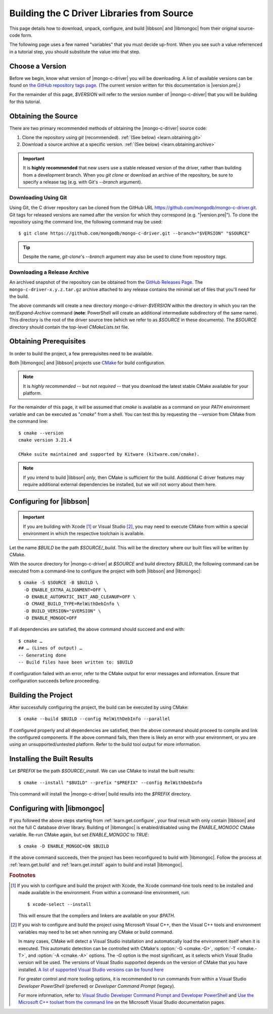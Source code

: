 .. _build-libraries:

===========================================
Building the C Driver Libraries from Source
===========================================

.. highlight:: shell-session
.. default-role:: bash

This page details how to download, unpack, configure, and build |libbson| and
|libmongoc| from their original source-code form.

.. ad-dropdown:: Extra information
  :admonition: hint
  :open:

  Dropdowns (like this one) contain extra information and explanatory details
  that are not required to complete the tutorial, but may be helpful for curious
  readers, and more advanced users that want an explanation of the meaning of
  certain tutorial steps.

The following page uses a few named "variables" that you must decide up-front.
When you see such a value referrenced in a tutorial step, you should substitute
the value into that step.

.. seealso::

  Before building, you may want to check that you are running on a supported
  platform. For the list of supported platforms, refer to the
  :doc:`/ref/platforms` page.


Choose a Version
****************

Before we begin, know what version of |mongo-c-driver| you will be downloading.
A list of available versions can be found on
`the GitHub repository tags page`__. (The current version written for this
documentation is |version.pre|.)

__ https://github.com/mongodb/mongo-c-driver/tags

For the remainder of this page, `$VERSION` will refer to the version number of
|mongo-c-driver| that you will be building for this tutorial.


.. _get-src:

Obtaining the Source
********************

There are two primary recommended methods of obtaining the |mongo-c-driver|
source code:

1. Clone the repository using `git` (recommended).
   :ref:`(See below) <learn.obtaining.git>`

2. Download a source archive at a specific version.
   :ref:`(See below) <learn.obtaining.archive>`

.. important::

  It is **highly recommended** that new users use a stable released version of
  the driver, rather than building from a development branch. When you
  `git clone` or download an archive of the repository, be sure to specify a
  release tag (e.g. with Git's `--branch` argument).

.. _learn.obtaining.git:

Downloading Using Git
=====================

Using Git, the C driver repository can be cloned from the GitHub URL
https://github.com/mongodb/mongo-c-driver.git. Git tags for released versions
are named after the version for which they correspond (e.g. "|version.pre|"). To
clone the repository using the command line, the following command may be used::

  $ git clone https://github.com/mongodb/mongo-c-driver.git --branch="$VERSION" "$SOURCE"

.. tip::

  Despite the name, `git-clone`\ 's `--branch` argument may also be used to
  clone from repository *tags*.

.. _learn.obtaining.archive:

Downloading a Release Archive
=============================

An archived snapshot of the repository can be obtained from the
`GitHub Releases Page`__. The ``mongo-c-driver-x.y.z.tar.gz`` archive attached
to any release contains the minimal set of files that you'll need for the build.

__ https://github.com/mongodb/mongo-c-driver/releases

.. tab-set::

  .. tab-item:: Using ``wget`` + ``tar``

    ::

      ## Download using wget:
      $ wget "https://github.com/mongodb/mongo-c-driver/archive/refs/tags/$VERSION.tar.gz" \
          --output-document="mongo-c-driver-$VERSION.tar.gz"
      ## Extract using tar:
      $ tar xf "mongo-c-driver-$VERSION.tar.gz"

  .. tab-item:: Using ``curl`` + ``tar``

    ::

      ## Using curl:
      $ curl "https://github.com/mongodb/mongo-c-driver/archive/refs/tags/$VERSION.tar.gz" \
          --output="mongo-c-driver-$VERSION.tar.gz"
      ## Extract using tar:
      $ tar xf "mongo-c-driver-$VERSION.tar.gz"

  .. tab-item:: PowerShell

    .. code-block:: pwsh-session

      ## Use Invoke-WebRequest:
      PS> $url = "https://github.com/mongodb/mongo-c-driver/archive/refs/tags/$VERSION.zip"
      PS> $file = "mongo-c-driver-$VERSION.zip"
      PS> Invoke-WebRequest -UseBasicParsing -Uri $url -OutFile $file
      ## Extract using Expand-Archive:
      PS> Expand-Archive mongo-c-driver-$VERSION.zip

The above commands will create a new directory `mongo-c-driver-$VERSION` within
the directory in which you ran the `tar`/`Expand-Archive` command (**note**:
PowerShell will create an additional intermediate subdirectory of the same
name). This directory is the root of the driver source tree (which we refer to
as `$SOURCE` in these documents). The `$SOURCE` directory should contain the
top-level `CMakeLists.txt` file.


Obtaining Prerequisites
***********************

In order to build the project, a few prerequisites need to be available.

Both |libmongoc| and |libbson| projects use CMake__ for build configuration.

__ https://cmake.org

.. note::

  It is *highly recommended* -- but not *required* -- that you download the
  latest stable CMake available for your platform.

.. ad-dropdown:: Getting the Latest CMake
  :admonition: hint

  A new stable release of CMake can be obtained from
  `the CMake downloads page`__.

  __ https://cmake.org/download/#latest


  For Windows and macOS, simply download the CMake `.msi`/`.dmg` (not the
  `.zip`/`.tar.gz`) and use it to install CMake.

  On Linux, download the self-extracting shell script (ending with `.sh`) and
  execute it using the `sh` utility, passing the appropriate arguments to
  perform the install. For example, with the CMake 3.27.0 on the `x86_64`
  platform, the following command can be used on the
  `cmake-3.27.0-linux-x86_64.sh` script::

    $ sh cmake-3.27.0-linux-x86_64.sh --prefix="$HOME/.local" --exclude-subdir --skip-license

  Assuming that `$HOME/.local/bin` is on your `$PATH` list, the `cmake` command
  for 3.27.0 will then become available.

  The `--help` option can be passed to the shell script for more information.

For the remainder of this page, it will be assumed that `cmake` is available as
a command on your `PATH` environment variable and can be executed as "`cmake`"
from a shell. You can test this by requesting the `--version` from CMake from
the command line::

  $ cmake --version
  cmake version 3.21.4

  CMake suite maintained and supported by Kitware (kitware.com/cmake).

.. note::

  If you intend to build |libbson| *only*, then CMake is sufficient for the
  build. Additional C driver features may require additional external
  dependencies be installed, but we will not worry about them here.

.. XXX: Additional note for installing dependencies

  The Linux dependencies of sufficient version are likely available using the
  system package manager. For example, on **Debian**/**Ubuntu** based systems,
  they can be installed using APT::

    # apt install libssl-dev libsasl2-dev

  On **RedHat** based systems (**Fedora**, **CentOS**, **RockyLinux**,
  **AlmaLinux**, etc.)::

    # dnf install openssl-devel cyrus-sasl-devel

  Package names may vary between distributions.


.. _learn.get.configure:

Configuring for |libbson|
*************************

.. important::

  If you are building with Xcode [#xcode_env]_ or Visual Studio [#vs_env]_, you
  may need to execute CMake from within a special environment in which the
  respective toolchain is available.

Let the name `$BUILD` be the path `$SOURCE/_build`. This will be the directory
where our built files will be written by CMake.

With the source directory for |mongo-c-driver| at `$SOURCE` and build directory
`$BUILD`, the following command can be executed from a command-line to configure
the project with both |libbson| and |libmongoc|::

  $ cmake -S $SOURCE -B $BUILD \
    -D ENABLE_EXTRA_ALIGNMENT=OFF \
    -D ENABLE_AUTOMATIC_INIT_AND_CLEANUP=OFF \
    -D CMAKE_BUILD_TYPE=RelWithDebInfo \
    -D BUILD_VERSION="$VERSION" \
    -D ENABLE_MONGOC=OFF


If all dependencies are satisfied, the above command should succeed and end
with::

  $ cmake …
  ## … (Lines of output) …
  -- Generating done
  -- Build files have been written to: $BUILD

If configuration failed with an error, refer to the CMake output for error
messages and information. Ensure that configuration succeeds before proceeding.

.. ad-dropdown:: What do these CMake arguments mean?
  :admonition: hint

  The `BUILD_VERSION` sets the version number that will be included in the build
  results. This should be set to the same value as the version of the source
  driver that was downloaded in :ref:`get-src`.

  The `ENABLE_EXTRA_ALIGNMENT` and `ENABLE_AUTOMATIC_INIT_AND_CLEANUP` are part
  of |mongo-c-driver|, and correspond to deprecated features that are only
  enabled by default for ABI compatibility purposes. It is highly recommended to
  disable these features whenever possible.

  The `ENABLE_MONGOC=OFF` argument disabled building |libmongoc|. We'll build
  that in the next section.

  The |cmvar:CMAKE_BUILD_TYPE| setting tells CMake what variant of code will be
  generated. In the case of `RelWithDebInfo`, optimized binaries will be
  produced, but still include debug information. The |cmvar:CMAKE_BUILD_TYPE| has no
  effect on Multi-Config generators (i.e. Visual Studio), which instead rely on
  the `--config` option when building/installing.

.. _CMAKE_BUILD_TYPE: https://cmake.org/cmake/help/latest/variable/CMAKE_BUILD_TYPE.html


.. _learn.get.build:

Building the Project
********************

After successfully configuring the project, the build can be executed by using
CMake::

  $ cmake --build $BUILD --config RelWithDebInfo --parallel

If configured properly and all dependencies are satisfied, then the above
command should proceed to compile and link the configured components. If the
above command fails, then there is likely an error with your environment, or you
are using an unsupported/untested platform. Refer to the build tool output for
more information.

.. ad-dropdown:: The ``--config`` option
  :admonition: hint
  :animate: fade-in

  The :option:`--config <cmake--build.--config>` option is used to set the build
  configuration to use in the case of Multi-Config generators (i.e. Visual
  Studio). It has no effect on other generators, which instead use
  |cmvar:CMAKE_BUILD_TYPE|.

.. _learn.get.install:

Installing the Built Results
****************************

Let `$PREFIX` be the path `$SOURCE/_install`. We can use CMake to install the
built results::

  $ cmake --install "$BUILD" --prefix "$PREFIX" --config RelWithDebInfo

This command will install the |mongo-c-driver| build results into the `$PREFIX`
directory.

.. ad-dropdown:: The ``--config`` option
  :admonition: hint
  :animate: fade-in

  The :external:option:`--config <cmake--install.--config>` option is only used
  for Multi-Config generators (i.e. Visual Studio) and is otherwise ignored. The
  value given for `--config` must be the same as was given for
  :external:option:`--config <cmake--build.--config>` with `cmake --build`.

.. seealso::

   The above snippet simply installs |mongo-c-driver| in a subdirectory of the
   source directory itself, but this is not a normal workflow. Once you feel
   compfortable about configuring and building |mongo-c-driver|, the page
   :doc:`/howto/source-install` will do a deeper dive on from-source
   installation options.


Configuring with |libmongoc|
****************************

If you followed the above steps starting from :ref:`learn.get.configure`, your
final result with only contain |libbson| and not the full C database driver
library. Building of |libmongoc| is enabled/disabled using the `ENABLE_MONGOC`
CMake variable. Re-run CMake again, but set `ENABLE_MONGOC` to `TRUE`::

  $ cmake -D ENABLE_MONGOC=ON $BUILD

If the above command succeeds, then the project has been reconfigured to build
with |libmongoc|. Follow the process at :ref:`learn.get.build` and
:ref:`learn.get.install` again to build and install |libmongoc|.

.. TODO:

  Add a guide on installing with the additional option features, which requires
  additional packages be available for the build.


.. rubric:: Footnotes

.. [#xcode_env]

  If you wish to configure and build the project with Xcode, the Xcode
  command-line tools need to be installed and made available in the environment.
  From within a command-line environment, run::

    $ xcode-select --install

  This will ensure that the compilers and linkers are available on your `$PATH`.

.. [#vs_env]

  If you wish to configure and build the project using Microsoft Visual C++,
  then the Visual C++ tools and environment variables may need to be set when
  running any CMake or build command.

  In many cases, CMake will detect a Visual Studio installation and
  automatically load the environment itself when it is executed. This automatic
  detection can be controlled with CMake's :option:`-G <cmake.-G>`,
  :option:`-T <cmake.-T>`, and :option:`-A <cmake.-A>` options. The `-G` option
  is the most significant, as it selects which Visual Studio version will be
  used. The versions of Visual Studio supported depends on the version of CMake
  that you have installed.
  `A list of supported Visual Studio versions can be found here`__

  __ https://cmake.org/cmake/help/latest/manual/cmake-generators.7.html#visual-studio-generators

  For greater control and more tooling options, it is recommended to run
  commands from within a Visual Studio *Developer PowerShell* (preferred) or
  *Developer Command Prompt* (legacy).

  For more information, refer to:
  `Visual Studio Developer Command Prompt and Developer PowerShell`__ and
  `Use the Microsoft C++ toolset from the command line`__ on the Microsoft
  Visual Studio documentation pages.

  __ https://learn.microsoft.com/en-us/visualstudio/ide/reference/command-prompt-powershell
  __ https://learn.microsoft.com/en-us/cpp/build/building-on-the-command-line
